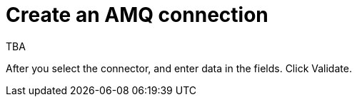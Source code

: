 [id='create-amq-connection']
= Create an AMQ connection

TBA

After you select the connector, and enter data in the fields.
Click Validate. 
